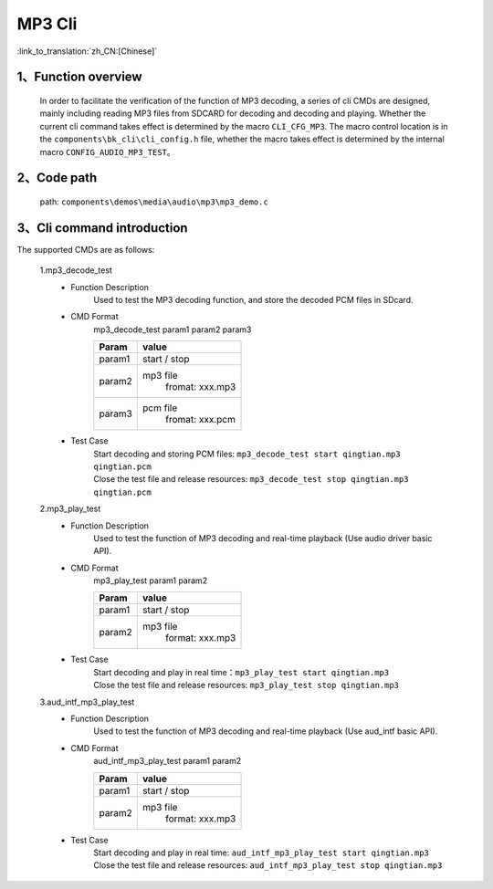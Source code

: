 MP3 Cli
================

:link_to_translation:`zh_CN:[Chinese]`

1、Function overview
--------------------------
	In order to facilitate the verification of the function of MP3 decoding, a series of cli CMDs are designed, mainly including reading MP3 files from SDCARD for decoding and decoding and playing. Whether the current cli command takes effect is determined by the macro ``CLI_CFG_MP3``. The macro control location is in the ``components\bk_cli\cli_config.h`` file, whether the macro takes effect is determined by the internal macro ``CONFIG_AUDIO_MP3_TEST``。


2、Code path
--------------------------
	path: ``components\demos\media\audio\mp3\mp3_demo.c``

3、Cli command introduction
--------------------------------
The supported CMDs are as follows:

	1.mp3_decode_test
	 - Function Description
		Used to test the MP3 decoding function, and store the decoded PCM files in SDcard.
	 - CMD Format
		mp3_decode_test param1 param2 param3

		+-----------+------------------------------------------------------------------------+
		|Param      | value                                                                  |
		+===========+========================================================================+
		|param1     | start / stop                                                           |
		|           |                                                                        |
		+-----------+------------------------------------------------------------------------+
		|param2     | mp3 file                                                               |
		|           |  fromat: xxx.mp3                                                       |
		+-----------+------------------------------------------------------------------------+
		|param3     | pcm file                                                               |
		|           |  fromat: xxx.pcm                                                       |
		+-----------+------------------------------------------------------------------------+
	 - Test Case
		| Start decoding and storing PCM files: ``mp3_decode_test start qingtian.mp3 qingtian.pcm``
		| Close the test file and release resources: ``mp3_decode_test stop qingtian.mp3 qingtian.pcm``

	2.mp3_play_test
	 - Function Description
		Used to test the function of MP3 decoding and real-time playback (Use audio driver basic API).
	 - CMD Format
		mp3_play_test param1 param2

		+-----------+------------------------------------------------------------------------+
		|Param      | value                                                                  |
		+===========+========================================================================+
		|param1     | start / stop                                                           |
		|           |                                                                        |
		+-----------+------------------------------------------------------------------------+
		|param2     | mp3 file                                                               |
		|           |  format: xxx.mp3                                                       |
		+-----------+------------------------------------------------------------------------+
	 - Test Case
		| Start decoding and play in real time：``mp3_play_test start qingtian.mp3``
		| Close the test file and release resources: ``mp3_play_test stop qingtian.mp3``

	3.aud_intf_mp3_play_test
	 - Function Description
		Used to test the function of MP3 decoding and real-time playback (Use aud_intf basic API).
	 - CMD Format
		aud_intf_mp3_play_test param1 param2

		+-----------+------------------------------------------------------------------------+
		|Param      | value                                                                  |
		+===========+========================================================================+
		|param1     | start / stop                                                           |
		|           |                                                                        |
		+-----------+------------------------------------------------------------------------+
		|param2     | mp3 file                                                               |
		|           |  format: xxx.mp3                                                       |
		+-----------+------------------------------------------------------------------------+
	 - Test Case
		| Start decoding and play in real time: ``aud_intf_mp3_play_test start qingtian.mp3``
		| Close the test file and release resources: ``aud_intf_mp3_play_test stop qingtian.mp3``
